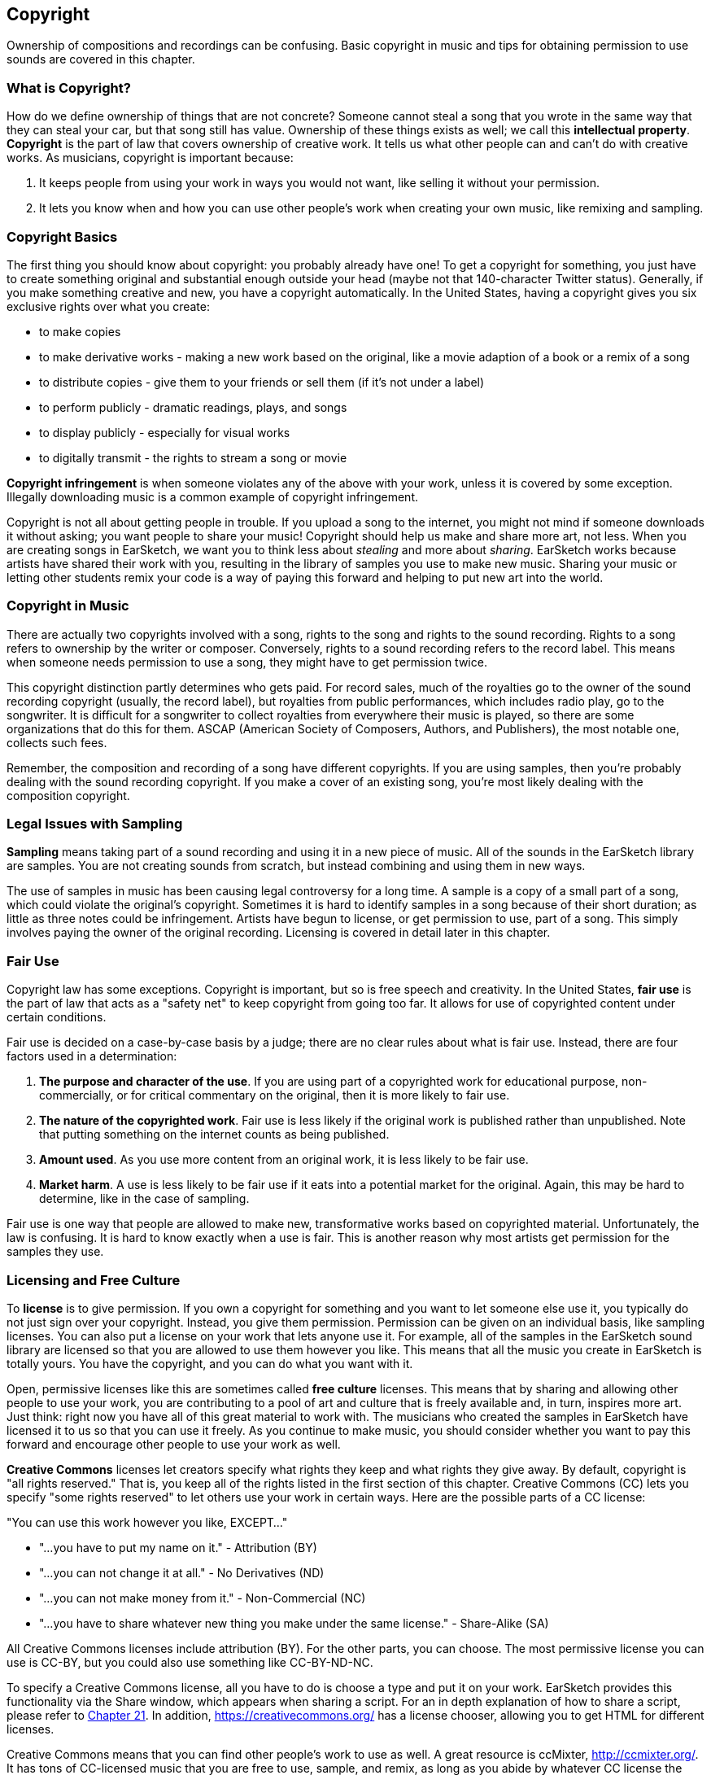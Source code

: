 [[ch_7]]
== Copyright
:nofooter:

Ownership of compositions and recordings can be confusing. Basic copyright in music and tips for obtaining permission to use sounds are covered in this chapter.

[[whatiscopyright]]
=== What is Copyright?

How do we define ownership of things that are not concrete? Someone cannot steal a song that you wrote in the same way that they can steal your car, but that song still has value. Ownership of these things exists as well; we call this *intellectual property*. *Copyright* is the part of law that covers ownership of creative work. It tells us what other people can and can't do with creative works. As musicians, copyright is important because:

. It keeps people from using your work in ways you would not want, like selling it without your permission.
. It lets you know when and how you can use other people's work when creating your own music, like remixing and sampling.

[[copyrightbasics]]
=== Copyright Basics

The first thing you should know about copyright: you probably already have one! To get a copyright for something, you just have to create something original and substantial enough outside your head (maybe not that 140-character Twitter status). Generally, if you make something creative and new, you have a copyright automatically. In the United States, having a copyright gives you six exclusive rights over what you create:

* to make copies
* to make derivative works - making a new work based on the original, like a movie adaption of a book or a remix of a song
* to distribute copies - give them to your friends or sell them (if it's not under a label)
* to perform publicly - dramatic readings, plays, and songs
* to display publicly - especially for visual works
* to digitally transmit - the rights to stream a song or movie

*Copyright infringement* is when someone violates any of the above with your work, unless it is covered by some exception. Illegally downloading music is a common example of copyright infringement.

Copyright is not all about getting people in trouble. If you upload a song to the internet, you might not mind if someone downloads it without asking; you want people to share your music! Copyright should help us make and share more art, not less. When you are creating songs in EarSketch, we want you to think less about _stealing_ and more about _sharing_. EarSketch works because artists have shared their work with you, resulting in the library of samples you use to make new music. Sharing your music or letting other students remix your code is a way of paying this forward and helping to put new art into the world.

[[copyrightinmusic]]
=== Copyright in Music

There are actually two copyrights involved with a song, rights to the song and rights to the sound recording. Rights to a song refers to ownership by the writer or composer. Conversely, rights to a sound recording refers to the record label. This means when someone needs permission to use a song, they might have to get permission twice.

This copyright distinction partly determines who gets paid. For record sales, much of the royalties go to the owner of the sound recording copyright (usually, the record label), but royalties from public performances, which includes radio play, go to the songwriter. It is difficult for a songwriter to collect royalties from everywhere their music is played, so there are some organizations that do this for them. ASCAP (American Society of Composers, Authors, and Publishers), the most notable one, collects such fees.

Remember, the composition and recording of a song have different copyrights. If you are using samples, then you're probably dealing with the sound recording copyright. If you make a cover of an existing song, you're most likely dealing with the composition copyright.

[[legalissueswithsampling]]
=== Legal Issues with Sampling

*Sampling* means taking part of a sound recording and using it in a new piece of music. All of the sounds in the EarSketch library are samples. You are not creating sounds from scratch, but instead combining and using them in new ways.

The use of samples in music has been causing legal controversy for a long time. A sample is a copy of a small part of a song, which could violate the original's copyright. Sometimes it is hard to identify samples in a song because of their short duration; as little as three notes could be infringement. Artists have begun to license, or get permission to use, part of a song. This simply involves paying the owner of the original recording. Licensing is covered in detail later in this chapter.

[[fairuse]]
=== Fair Use

Copyright law has some exceptions. Copyright is important, but so is free speech and creativity. In the United States, *fair use* is the part of law that acts as a "safety net" to keep copyright from going too far. It allows for use of copyrighted content under certain conditions.

Fair use is decided on a case-by-case basis by a judge; there are no clear rules about what is fair use. Instead, there are four factors used in a determination:

. *The purpose and character of the use*. If you are using part of a copyrighted work for educational purpose, non-commercially, or for critical commentary on the original, then it is more likely to fair use.
. *The nature of the copyrighted work*. Fair use is less likely if the original work is published rather than unpublished. Note that putting something on the internet counts as being published.
. *Amount used*. As you use more content from an original work, it is less likely to be fair use.
. *Market harm*. A use is less likely to be fair use if it eats into a potential market for the original. Again, this may be hard to determine, like in the case of sampling.

Fair use is one way that people are allowed to make new, transformative works based on copyrighted material. Unfortunately, the law is confusing. It is hard to know exactly when a use is fair. This is another reason why most artists get permission for the samples they use.

[[licensingandfreeculture]]
=== Licensing and Free Culture

To *license* is to give permission. If you own a copyright for something and you want to let someone else use it, you typically do not just sign over your copyright. Instead, you give them permission. Permission can be given on an individual basis, like sampling licenses. You can also put a license on your work that lets anyone use it. For example, all of the samples in the EarSketch sound library are licensed so that you are allowed to use them however you like. This means that all the music you create in EarSketch is totally yours. You have the copyright, and you can do what you want with it.

Open, permissive licenses like this are sometimes called *free culture* licenses. This means that by sharing and allowing other people to use your work, you are contributing to a pool of art and culture that is freely available and, in turn, inspires more art. Just think: right now you have all of this great material to work with. The musicians who created the samples in EarSketch have licensed it to us so that you can use it freely. As you continue to make music, you should consider whether you want to pay this forward and encourage other people to use your work as well.

*Creative Commons* licenses let creators specify what rights they keep and what rights they give away. By default, copyright is "all rights reserved." That is, you keep all of the rights listed in the first section of this chapter. Creative Commons (CC) lets you specify "some rights reserved" to let others use your work in certain ways. Here are the possible parts of a CC license:

"You can use this work however you like, EXCEPT..."

* "...you have to put my name on it." - Attribution (BY)
* "...you can not change it at all." - No Derivatives (ND)
* "...you can not make money from it." - Non-Commercial (NC)
* "...you have to share whatever new thing you make under the same license." - Share-Alike (SA)

All Creative Commons licenses include attribution (BY). For the other parts, you can choose. The most permissive license you can use is CC-BY, but you could also use something like CC-BY-ND-NC.

To specify a Creative Commons license, all you have to do is choose a type and put it on your work. EarSketch provides this functionality via the Share window, which appears when sharing a script. For an in depth explanation of how to share a script, please refer to <<evaluating-correctness-3#sharinganearsketchscript,Chapter 21>>. In addition, https://creativecommons.org/[https://creativecommons.org/^] has a license chooser, allowing you to get HTML for different licenses.

Creative Commons means that you can find other people's work to use as well. A great resource is ccMixter, http://ccmixter.org/[http://ccmixter.org/^]. It has tons of CC-licensed music that you are free to use, sample, and remix, as long as you abide by whatever CC license the creator specifies.

As remixers, you have a lot of options when it comes to your own work and finding other people's work that you can use. Our best advice is to be cautious when using copyrighted work without permission. However, the more open everyone is (maybe  starting with you!), the easier that will be in the future.

[[chapter7summary]]
=== Chapter 7 Summary

* *Copyright* is a portion of law that covers ownership of creative work, like music. It is important to musicians because it defines how another person's work can be used and shared.
* If you create a musical work that is tangible and new, you have an automatic copyright. In other words, you have rights over the work you created.
* *Copyright infringement* is when the rights over your work are violated by someone else.
* Sharing your music with others results in a more creative environment.
* Two copyrights exist in music: rights to a song and rights to a sound recording.
* *Sampling* is the act of taking part of a sound recording and using it in a new piece of music.
* *Fair use* is a check that allows copyright content to be used by others under certain conditions.
* *Licensing* a piece of music gives others permission to use it. Sometimes, certain rights to a work are kept with *Creative Commons* licenses. EarSketch allows you to add Creative Commons licenses to your music via the Share window.

[[chapter-questions]]
=== Questions

[question]
--
Which of the following would be considered an example of Fair Use?
[answers]
* Creating a parody version of a popular song focused on a social issue.
* Using a recording of the first three notes of a popular song as an intro to a new song.
* Performing a cover of a popular song on your guitar and sharing it on social media.
* Using an image of a famous painting as your album cover.
--

[question]
--
Which of the following would be considered sampling?
[answers]
* Using a part of another person’s recorded music in a new work.
* Performing a cover of someone else’s song on your guitar.
* Playing another person’s recorded music in iTunes.
* Using another person’s recorded music as a soundtrack in a YouTube video.
--

